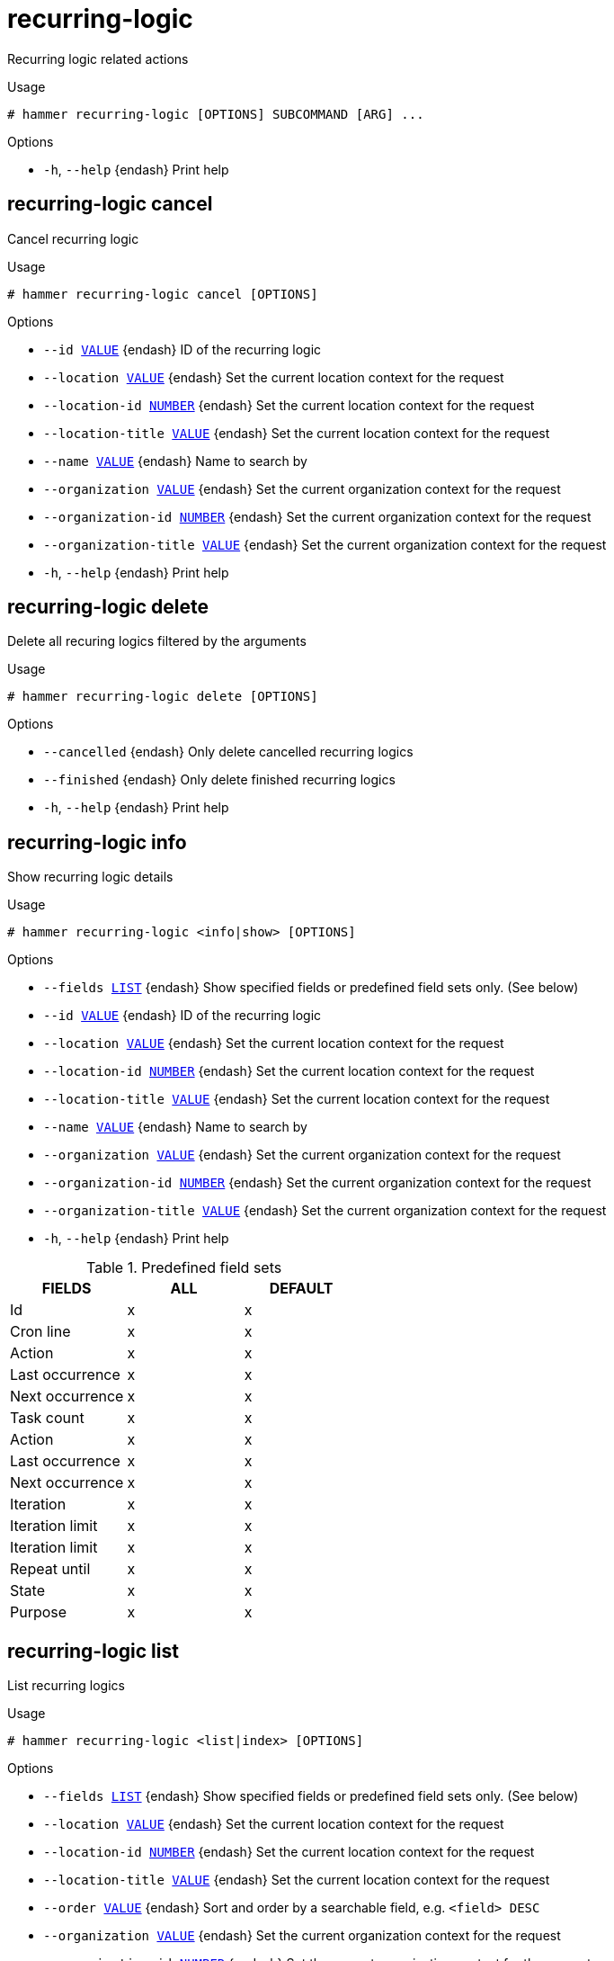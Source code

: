 [id="hammer-recurring-logic"]
= recurring-logic

Recurring logic related actions

.Usage
----
# hammer recurring-logic [OPTIONS] SUBCOMMAND [ARG] ...
----



.Options
* `-h`, `--help` {endash} Print help



[id="hammer-recurring-logic-cancel"]
== recurring-logic cancel

Cancel recurring logic

.Usage
----
# hammer recurring-logic cancel [OPTIONS]
----

.Options
* `--id xref:hammer-option-details-value[VALUE]` {endash} ID of the recurring logic
* `--location xref:hammer-option-details-value[VALUE]` {endash} Set the current location context for the request
* `--location-id xref:hammer-option-details-number[NUMBER]` {endash} Set the current location context for the request
* `--location-title xref:hammer-option-details-value[VALUE]` {endash} Set the current location context for the request
* `--name xref:hammer-option-details-value[VALUE]` {endash} Name to search by
* `--organization xref:hammer-option-details-value[VALUE]` {endash} Set the current organization context for the request
* `--organization-id xref:hammer-option-details-number[NUMBER]` {endash} Set the current organization context for the request
* `--organization-title xref:hammer-option-details-value[VALUE]` {endash} Set the current organization context for the request
* `-h`, `--help` {endash} Print help


[id="hammer-recurring-logic-delete"]
== recurring-logic delete

Delete all recuring logics filtered by the arguments

.Usage
----
# hammer recurring-logic delete [OPTIONS]
----

.Options
* `--cancelled` {endash} Only delete cancelled recurring logics
* `--finished` {endash} Only delete finished recurring logics
* `-h`, `--help` {endash} Print help


[id="hammer-recurring-logic-info"]
== recurring-logic info

Show recurring logic details

.Usage
----
# hammer recurring-logic <info|show> [OPTIONS]
----

.Options
* `--fields xref:hammer-option-details-list[LIST]` {endash} Show specified fields or predefined field sets only. (See below)
* `--id xref:hammer-option-details-value[VALUE]` {endash} ID of the recurring logic
* `--location xref:hammer-option-details-value[VALUE]` {endash} Set the current location context for the request
* `--location-id xref:hammer-option-details-number[NUMBER]` {endash} Set the current location context for the request
* `--location-title xref:hammer-option-details-value[VALUE]` {endash} Set the current location context for the request
* `--name xref:hammer-option-details-value[VALUE]` {endash} Name to search by
* `--organization xref:hammer-option-details-value[VALUE]` {endash} Set the current organization context for the request
* `--organization-id xref:hammer-option-details-number[NUMBER]` {endash} Set the current organization context for the request
* `--organization-title xref:hammer-option-details-value[VALUE]` {endash} Set the current organization context for the request
* `-h`, `--help` {endash} Print help

.Predefined field sets
|===
| FIELDS          | ALL | DEFAULT

| Id              | x   | x
| Cron line       | x   | x
| Action          | x   | x
| Last occurrence | x   | x
| Next occurrence | x   | x
| Task count      | x   | x
| Action          | x   | x
| Last occurrence | x   | x
| Next occurrence | x   | x
| Iteration       | x   | x
| Iteration limit | x   | x
| Iteration limit | x   | x
| Repeat until    | x   | x
| State           | x   | x
| Purpose         | x   | x
|===


[id="hammer-recurring-logic-list"]
== recurring-logic list

List recurring logics

.Usage
----
# hammer recurring-logic <list|index> [OPTIONS]
----

.Options
* `--fields xref:hammer-option-details-list[LIST]` {endash} Show specified fields or predefined field sets only. (See below)
* `--location xref:hammer-option-details-value[VALUE]` {endash} Set the current location context for the request
* `--location-id xref:hammer-option-details-number[NUMBER]` {endash} Set the current location context for the request
* `--location-title xref:hammer-option-details-value[VALUE]` {endash} Set the current location context for the request
* `--order xref:hammer-option-details-value[VALUE]` {endash} Sort and order by a searchable field, e.g. `<field> DESC`
* `--organization xref:hammer-option-details-value[VALUE]` {endash} Set the current organization context for the request
* `--organization-id xref:hammer-option-details-number[NUMBER]` {endash} Set the current organization context for the request
* `--organization-title xref:hammer-option-details-value[VALUE]` {endash} Set the current organization context for the request
* `--page xref:hammer-option-details-number[NUMBER]` {endash} Page number, starting at 1
* `--per-page xref:hammer-option-details-value[VALUE]` {endash} Number of results per page to return, `all` to return all results
* `--search xref:hammer-option-details-value[VALUE]` {endash} Filter results
* `-h`, `--help` {endash} Print help

.Predefined field sets
|===
| FIELDS          | ALL | DEFAULT

| Id              | x   | x
| Cron line       | x   | x
| Task count      | x   | x
| Action          | x   | x
| Last occurrence | x   | x
| Next occurrence | x   | x
| Iteration       | x   | x
| Iteration limit | x   | x
| End time        | x   | x
| State           | x   | x
| Purpose         | x   | x
|===



